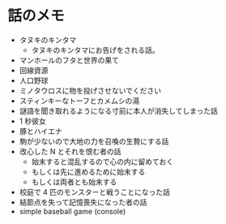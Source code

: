 #+OPTIONS: toc:nil
#+OPTIONS: \n:t

* 話のメモ
  - タヌキのキンタマ
    + タヌキのキンタマにお告げをされる話。
  - マンホールのフタと世界の果て
  - 回線資源
  - 人口野球
  - ミノタウロスに物を投げさせないでください
  - スティンキーなトーフとカメムシの湯
  - 謎語を聞き取れるようになる寸前に本人が消失してしまった話
  - 1 秒彼女
  - 豚とハイエナ
  - 駒が少ないので大地の力を召喚の生贄にする話
  - 改心した N とそれを恨む者の話
    - 始末すると混乱するので心の内に留めておく
    - もしくは先に進めるために始末する
    - もしくは両者とも始末する
  - 校庭で 4 匹のモンスターと戦うことになった話
  - 結節点を失って記憶喪失になった者の話
  - simple baseball game (console)
